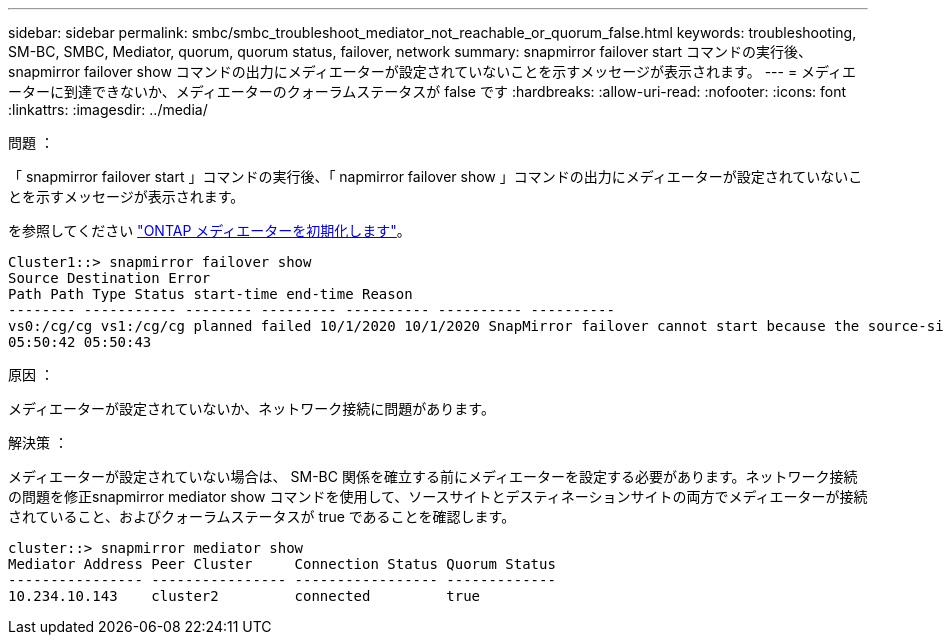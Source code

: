 ---
sidebar: sidebar 
permalink: smbc/smbc_troubleshoot_mediator_not_reachable_or_quorum_false.html 
keywords: troubleshooting, SM-BC, SMBC, Mediator, quorum, quorum status, failover, network 
summary: snapmirror failover start コマンドの実行後、 snapmirror failover show コマンドの出力にメディエーターが設定されていないことを示すメッセージが表示されます。 
---
= メディエーターに到達できないか、メディエーターのクォーラムステータスが false です
:hardbreaks:
:allow-uri-read: 
:nofooter: 
:icons: font
:linkattrs: 
:imagesdir: ../media/


.問題 ：
[role="lead"]
「 snapmirror failover start 」コマンドの実行後、「 napmirror failover show 」コマンドの出力にメディエーターが設定されていないことを示すメッセージが表示されます。

を参照してください link:smbc_install_initialize_the_ontap_mediator.html#["ONTAP メディエーターを初期化します"]。

....
Cluster1::> snapmirror failover show
Source Destination Error
Path Path Type Status start-time end-time Reason
-------- ----------- -------- --------- ---------- ---------- ----------
vs0:/cg/cg vs1:/cg/cg planned failed 10/1/2020 10/1/2020 SnapMirror failover cannot start because the source-side precheck failed. reason: Mediator not configured.
05:50:42 05:50:43
....
.原因 ：
メディエーターが設定されていないか、ネットワーク接続に問題があります。

.解決策 ：
メディエーターが設定されていない場合は、 SM-BC 関係を確立する前にメディエーターを設定する必要があります。ネットワーク接続の問題を修正snapmirror mediator show コマンドを使用して、ソースサイトとデスティネーションサイトの両方でメディエーターが接続されていること、およびクォーラムステータスが true であることを確認します。

....
cluster::> snapmirror mediator show
Mediator Address Peer Cluster     Connection Status Quorum Status
---------------- ---------------- ----------------- -------------
10.234.10.143    cluster2         connected         true
....